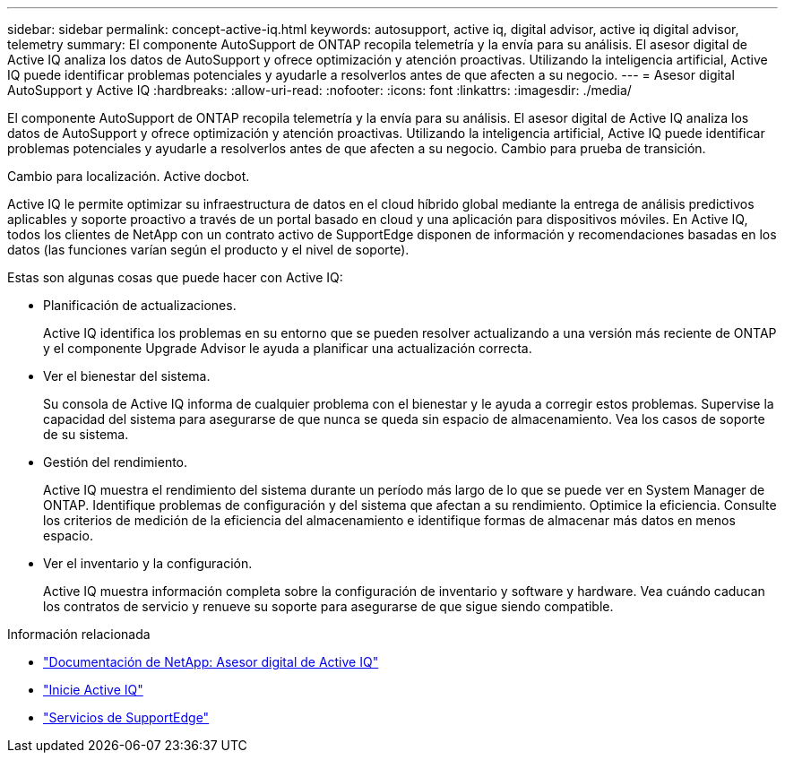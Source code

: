 ---
sidebar: sidebar 
permalink: concept-active-iq.html 
keywords: autosupport, active iq, digital advisor, active iq digital advisor, telemetry 
summary: El componente AutoSupport de ONTAP recopila telemetría y la envía para su análisis. El asesor digital de Active IQ analiza los datos de AutoSupport y ofrece optimización y atención proactivas. Utilizando la inteligencia artificial, Active IQ puede identificar problemas potenciales y ayudarle a resolverlos antes de que afecten a su negocio. 
---
= Asesor digital AutoSupport y Active IQ
:hardbreaks:
:allow-uri-read: 
:nofooter: 
:icons: font
:linkattrs: 
:imagesdir: ./media/


[role="lead"]
El componente AutoSupport de ONTAP recopila telemetría y la envía para su análisis. El asesor digital de Active IQ analiza los datos de AutoSupport y ofrece optimización y atención proactivas. Utilizando la inteligencia artificial, Active IQ puede identificar problemas potenciales y ayudarle a resolverlos antes de que afecten a su negocio. Cambio para prueba de transición.

Cambio para localización. Active docbot.

Active IQ le permite optimizar su infraestructura de datos en el cloud híbrido global mediante la entrega de análisis predictivos aplicables y soporte proactivo a través de un portal basado en cloud y una aplicación para dispositivos móviles. En Active IQ, todos los clientes de NetApp con un contrato activo de SupportEdge disponen de información y recomendaciones basadas en los datos (las funciones varían según el producto y el nivel de soporte).

Estas son algunas cosas que puede hacer con Active IQ:

* Planificación de actualizaciones.
+
Active IQ identifica los problemas en su entorno que se pueden resolver actualizando a una versión más reciente de ONTAP y el componente Upgrade Advisor le ayuda a planificar una actualización correcta.

* Ver el bienestar del sistema.
+
Su consola de Active IQ informa de cualquier problema con el bienestar y le ayuda a corregir estos problemas. Supervise la capacidad del sistema para asegurarse de que nunca se queda sin espacio de almacenamiento. Vea los casos de soporte de su sistema.

* Gestión del rendimiento.
+
Active IQ muestra el rendimiento del sistema durante un período más largo de lo que se puede ver en System Manager de ONTAP. Identifique problemas de configuración y del sistema que afectan a su rendimiento.
Optimice la eficiencia. Consulte los criterios de medición de la eficiencia del almacenamiento e identifique formas de almacenar más datos en menos espacio.

* Ver el inventario y la configuración.
+
Active IQ muestra información completa sobre la configuración de inventario y software y hardware. Vea cuándo caducan los contratos de servicio y renueve su soporte para asegurarse de que sigue siendo compatible.



.Información relacionada
* https://docs.netapp.com/us-en/active-iq/["Documentación de NetApp: Asesor digital de Active IQ"^]
* https://aiq.netapp.com/custom-dashboard/search["Inicie Active IQ"^]
* https://www.netapp.com/us/services/support-edge.aspx["Servicios de SupportEdge"^]

